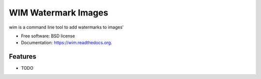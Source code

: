 ===============================
WIM Watermark Images
===============================

.. image:: https://badge.fury.io/py/wim.png
    :target: http://badge.fury.io/py/wim

.. image:: https://travis-ci.org/yaph/wim.png?branch=master
        :target: https://travis-ci.org/yaph/wim

.. image:: https://pypip.in/d/wim/badge.png
        :target: https://pypi.python.org/pypi/wim


wim is a command line tool to add watermarks to images'

* Free software: BSD license
* Documentation: https://wim.readthedocs.org.

Features
--------

* TODO